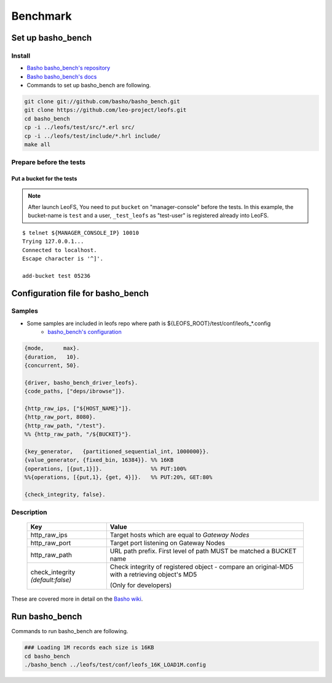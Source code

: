 .. LeoFS documentation master file, created by
   sphinx-quickstart on Tue Feb 21 10:38:17 2012.
   You can adapt this file completely to your liking, but it should at least
   contain the root `toctree` directive.

.. index::
    pair: Benchmark; Benchmark

Benchmark
================================

.. index::
    pair: Set up basho_bench; Set up basho_bench

Set up basho_bench
--------------------------------

Install
^^^^^^^^

* `Basho basho_bench's repository <https://github.com/basho/basho_bench/>`_
* `Basho basho_bench's docs <http://docs.basho.com/riak/latest/cookbooks/Benchmarking>`_
* Commands to set up basho_bench are following.

.. code-block:: bash

    git clone git://github.com/basho/basho_bench.git
    git clone https://github.com/leo-project/leofs.git
    cd basho_bench
    cp -i ../leofs/test/src/*.erl src/
    cp -i ../leofs/test/include/*.hrl include/
    make all

Prepare before the tests
^^^^^^^^^^^^^^^^^^^^^^^^

Put a bucket for the tests
""""""""""""""""""""""""""

.. note:: After launch LeoFS, You need to put ``bucket`` on "manager-console" before the tests. In this example, the bucket-name is ``test`` and a user, ``_test_leofs`` as "test-user" is registered already into LeoFS.

::

    $ telnet ${MANAGER_CONSOLE_IP} 10010
    Trying 127.0.0.1...
    Connected to localhost.
    Escape character is '^]'.

    add-bucket test 05236


.. index::
    pair: Configuration file for basho_bench; Configuration file for basho_bench

Configuration file for basho_bench
-------------------------------------

Samples
^^^^^^^^^^^^^^^^^^^^^^^^^^^^^^^^^^^^^^^^^^^^^^^^^^^^^^^^^^^^^^^^^^^^^^^^^^^^^^

* Some samples are included in leofs repo where path is ${LEOFS_ROOT}/test/conf/leofs_*.config
    * `basho_bench's configuration <http://docs.basho.com/riak/latest/cookbooks/Benchmarking/#Configuration>`_

.. code-block:: erlang

    {mode,      max}.
    {duration,   10}.
    {concurrent, 50}.

    {driver, basho_bench_driver_leofs}.
    {code_paths, ["deps/ibrowse"]}.

    {http_raw_ips, ["${HOST_NAME}"]}.
    {http_raw_port, 8080}.
    {http_raw_path, "/test"}.
    %% {http_raw_path, "/${BUCKET}"}.

    {key_generator,   {partitioned_sequential_int, 1000000}}.
    {value_generator, {fixed_bin, 16384}}. %% 16KB
    {operations, [{put,1}]}.               %% PUT:100%
    %%{operations, [{put,1}, {get, 4}]}.   %% PUT:20%, GET:80%

    {check_integrity, false}.


Description
^^^^^^^^^^^^^^^^^^^^^^^^^^^^^^^^^

  +-------------------+--------------------------------------------------------+
  | Key               | Value                                                  |
  +===================+========================================================+
  | http_raw_ips      | Target hosts which are equal to `Gateway Nodes`        |
  +-------------------+--------------------------------------------------------+
  | http_raw_port     | Target port listening on Gateway Nodes                 |
  +-------------------+--------------------------------------------------------+
  | http_raw_path     | URL path prefix. First level of path MUST be matched a |
  |                   | BUCKET name                                            |
  +-------------------+--------------------------------------------------------+
  | check_integrity   | Check integrity of registered object -                 |
  | `(default:false)` | compare an original-MD5 with a retrieving object's MD5 |
  |                   |                                                        |
  |                   | (Only for developers)                                  |
  +-------------------+--------------------------------------------------------+

These are covered more in detail on the `Basho wiki <http://wiki.basho.com/Benchmarking-with-Basho-Bench.html>`_.

.. index::
    pair: Run basho_bench; Run basho_bench

Run basho_bench
--------------------------------

Commands to run basho_bench are following.

.. code-block:: bash

    ### Loading 1M records each size is 16KB
    cd basho_bench
    ./basho_bench ../leofs/test/conf/leofs_16K_LOAD1M.config
